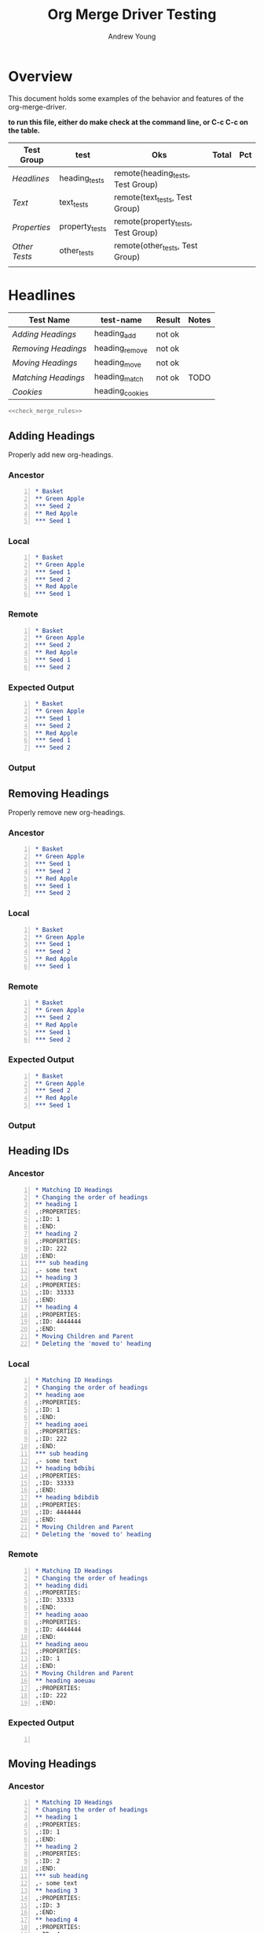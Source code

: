 #+title: Org Merge Driver Testing
#+author: Andrew Young
#+property: noweb yes

* Overview
This document holds some examples of the behavior and features of the
org-merge-driver.

*to run this file, either do make check at the command line, or C-c
 C-c on the table.*
#+tblname: org-merge-driver-tests
| Test Group  | test           | Oks                                | Total | Pct |
|-------------+----------------+------------------------------------+-------+-----|
| [[Headlines]]   | heading_tests  | remote(heading_tests, Test Group)  |       |     |
| [[Text]]        | text_tests     | remote(text_tests, Test Group)     |       |     |
| [[Properties]]  | property_tests | remote(property_tests, Test Group) |       |     |
| [[Other Tests]] | other_tests    | remote(other_tests, Test Group)    |       |     |
|-------------+----------------+------------------------------------+-------+-----|
|             |                |                                    |       |     |
#+TBLFM: $3='(sbe "sum_oks" (list $2(@2$3..@>>$3)))
#+TBLFM: $5='(sbe "test-runner" (test $$4))

* Headlines
#+tblname: heading_tests
| Test Name         | test-name       | Result | Notes |
|-------------------+-----------------+--------+-------|
| [[Adding Headings]]   | heading_add     | not ok |       |
| [[Removing Headings]] | heading_remove  | not ok |       |
| [[Moving Headings]]   | heading_move    | not ok |       |
| [[Matching Headings]] | heading_match   | not ok | TODO  |
| [[Cookies]]           | heading_cookies |        |       |
|-------------------+-----------------+--------+-------|
#+TBLFM:@>$4='(sbe "col_length" (list @2$3..@>>$3))::@>$3='(sbe "sum_oks" (list @2$3..@>>$3))::@2$3..@>>$3='(sbe "test-runner" (test $$2))

#+begin_src sh :tangle heading_tests.sh :var tests=heading_tests[2:-1,1] :var expects=heading_tests[2:-1,3]
  <<check_merge_rules>>
#+end_src

** Adding Headings
Properly add new org-headings.
#+name: heading_add

*** Ancestor
#+begin_src org -n :tangle heading_add_anc.org
  ,* Basket
  ,** Green Apple
  ,*** Seed 2
  ,** Red Apple
  ,*** Seed 1
#+end_src

*** Local
#+begin_src org -n :tangle heading_add_loc.org
  ,* Basket
  ,** Green Apple
  ,*** Seed 1
  ,*** Seed 2
  ,** Red Apple
  ,*** Seed 1
#+end_src

*** Remote
#+begin_src org -n :tangle heading_add_rem.org
  ,* Basket
  ,** Green Apple
  ,*** Seed 2
  ,** Red Apple
  ,*** Seed 1
  ,*** Seed 2
#+end_src

*** Expected Output
#+begin_src org -n :tangle heading_add_exp.org
  ,* Basket
  ,** Green Apple
  ,*** Seed 1
  ,*** Seed 2
  ,** Red Apple
  ,*** Seed 1
  ,*** Seed 2
#+end_src

*** Output

** Removing Headings
Properly remove new org-headings.
*** Ancestor
#+begin_src org -n :tangle heading_remove_anc.org
  ,* Basket
  ,** Green Apple
  ,*** Seed 1
  ,*** Seed 2
  ,** Red Apple
  ,*** Seed 1
  ,*** Seed 2
#+end_src

*** Local
#+begin_src org -n :tangle heading_remove_loc.org
  ,* Basket
  ,** Green Apple
  ,*** Seed 1
  ,*** Seed 2
  ,** Red Apple
  ,*** Seed 1
#+end_src

*** Remote
#+begin_src org -n :tangle heading_remove_rem.org
  ,* Basket
  ,** Green Apple
  ,*** Seed 2
  ,** Red Apple
  ,*** Seed 1
  ,*** Seed 2
#+end_src
  
*** Expected Output
#+begin_src org -n :tangle heading_remove_exp.org
  ,* Basket
  ,** Green Apple
  ,*** Seed 2
  ,** Red Apple
  ,*** Seed 1
#+end_src

*** Output

** Heading IDs
*** Ancestor
#+begin_src org -n :tangle heading_id_anc.org
  ,* Matching ID Headings
  ,* Changing the order of headings
  ,** heading 1
  ,:PROPERTIES:
  ,:ID: 1
  ,:END:
  ,** heading 2
  ,:PROPERTIES:
  ,:ID: 222
  ,:END:
  ,*** sub heading
  ,- some text
  ,** heading 3
  ,:PROPERTIES:
  ,:ID: 33333
  ,:END:
  ,** heading 4
  ,:PROPERTIES:
  ,:ID: 4444444
  ,:END:
  ,* Moving Children and Parent
  ,* Deleting the 'moved to' heading
#+end_src

*** Local
#+begin_src org -n :tangle heading_id_loc.org
  ,* Matching ID Headings
  ,* Changing the order of headings
  ,** heading aoe
  ,:PROPERTIES:
  ,:ID: 1
  ,:END:
  ,** heading aoei
  ,:PROPERTIES:
  ,:ID: 222
  ,:END:
  ,*** sub heading
  ,- some text
  ,** heading bdbibi
  ,:PROPERTIES:
  ,:ID: 33333
  ,:END:
  ,** heading bdibdib
  ,:PROPERTIES:
  ,:ID: 4444444
  ,:END:
  ,* Moving Children and Parent
  ,* Deleting the 'moved to' heading
#+end_src

*** Remote
#+begin_src org -n :tangle heading_id_rem.org
  ,* Matching ID Headings
  ,* Changing the order of headings
  ,** heading didi
  ,:PROPERTIES:
  ,:ID: 33333
  ,:END:
  ,** heading aoao
  ,:PROPERTIES:
  ,:ID: 4444444
  ,:END:
  ,** heading aeou
  ,:PROPERTIES:
  ,:ID: 1
  ,:END:
  ,* Moving Children and Parent
  ,** heading aoeuau
  ,:PROPERTIES:
  ,:ID: 222
  ,:END:
#+end_src

*** Expected Output
#+begin_src org -n :tangle heading_move_exp.org

#+end_src

** Moving Headings
*** Ancestor
#+begin_src org -n :tangle heading_move_anc.org
  ,* Matching ID Headings
  ,* Changing the order of headings
  ,** heading 1
  ,:PROPERTIES:
  ,:ID: 1
  ,:END:
  ,** heading 2
  ,:PROPERTIES:
  ,:ID: 2
  ,:END:
  ,*** sub heading
  ,- some text
  ,** heading 3
  ,:PROPERTIES:
  ,:ID: 3
  ,:END:
  ,** heading 4
  ,:PROPERTIES:
  ,:ID: 4
  ,:END:
  ,* Moving Children and Parent
  ,* Deleting the 'moved to' heading
#+end_src

*** Local
#+begin_src org -n :tangle heading_move_loc.org
  ,* Matching ID Headings
  ,* Changing the order of headings
  ,** heading 4
  ,:PROPERTIES:
  ,:ID: 4
  ,:END:
  ,* Moving Children and Parent
  ,** new heading
  ,*** heading 2
  ,:PROPERTIES:
  ,:ID: 2
  ,:END:
  ,**** sub heading
  ,- some text
  ,- a new line in local
  ,* Deleting the 'moved to' heading
  ,** heading 3
  ,:PROPERTIES:
  ,:ID: 3
  ,:END:
  ,*** heading 1
  ,:PROPERTIES:
  ,:ID: 1
  ,:END:
#+end_src

*** Remote
#+begin_src org -n :tangle heading_move_rem.org
  ,* Matching ID Headings
  ,* Changing the order of headings
  ,** heading 1
  ,:PROPERTIES:
  ,:ID: 1
  ,:END:
  ,** heading 2
  ,:PROPERTIES:
  ,:ID: 2
  ,:END:
  ,- some new text in remote
  ,** heading 3
  ,:PROPERTIES:
  ,:ID: 3
  ,:END:
  ,** heading 4
  ,:PROPERTIES:
  ,:ID: 4
  ,:END:
  ,* Moving Children and Parent
#+end_src

*** Expected Output
#+begin_src org -n :tangle heading_move_exp.org

#+end_src

** Circular Movement
*** Ancestor
#+begin_src org -n :tangle heading_circular_movement_anc.org
  ,* heading 1
  ,:PROPERTIES:
  ,:ID: ABC
  ,:END:
  ,* heading 2
  ,:PROPERTIES:
  ,:ID: DEF
  ,:END:
  ,* heading 3
  ,:PROPERTIES:
  ,:ID: GHI
  ,:END:
#+end_src

*** Local
#+begin_src org -n :tangle heading_circular_movement_loc.org
  ,* heading 1
  ,:PROPERTIES:
  ,:ID: ABC
  ,:END:
  ,** heading 2
  ,:PROPERTIES:
  ,:ID: DEF
  ,:END:
  ,*** heading 3
  ,:PROPERTIES:
  ,:ID: GHI
  ,:END:
#+end_src

*** Remote
#+begin_src org -n :tangle heading_circular_movement_rem.org
  ,* heading 3
  ,:PROPERTIES:
  ,:ID: GHI
  ,:END:
  ,** heading 2
  ,:PROPERTIES:
  ,:ID: DEF
  ,:END:
  ,*** heading 1
  ,:PROPERTIES:
  ,:ID: ABC
  ,:END:
#+end_src

*** Expected Output
#+begin_src org -n :tangle heading_move_exp.org

#+end_src

** Cookies
Make sure that 
*** Ancestor
#+begin_src org -n :tangle heading_cookies_anc.org
  ,* Front Cookies
  ,** Updated in one file
  ,** Updated in both files
  ,** Same update in both file
  ,* Middle Cookies
  ,** Updated [#B] in one file
  ,** Updated in both files
  ,** Same update in both files
  ,* Back Cookies
  ,** Updated in one file
  ,** Updated in both files          [#B]
  ,** Same update in both file
#+end_src

*** Local
#+begin_src org -n :tangle heading_cookies_loc.org
  ,* Front Cookies
  ,** [#B] Updated in one file
  ,** [#C] Updated in both files
  ,** [#B] Same update in both file
  ,* Middle Cookies
  ,** Updated [#A] in one file
  ,** Updated [#A] in both files
  ,** Same update   [#A]  in both files
  ,* Back Cookies
  ,** Updated in one file
  ,** Updated in both files          [#C]
  ,** Same update in both file       [#C]
#+end_src

*** Remote
#+begin_src org -n :tangle heading_cookies_rem.org
  ,* Front Cookies
  ,** Updated in one file
  ,** [#A] Updated in both files
  ,** [#B] Same update in both file
  ,* Middle Cookies
  ,** Updated [#B] in one file
  ,** Updated in both  [#B]  files
  ,** Same update   [#A]  in both files
  ,* Back Cookies
  ,** Updated in one file            [#B]
  ,** Updated in both files          [#A]
  ,** Same update in both file       [#C]
#+end_src

*** Expected Output
#+begin_src org -n :tangle heading_tags_exp.org
#+end_src

** Matching Headings
Properly remove new org-headings.
*** Ancestor
#+begin_src org :tangle heading_match_anc.org
  ,* Todo state updates
  ,** Updated in one file
  ,** Updated in both files
  ,** Same update in both files
  ,* Cookies
  ,** Updated in one file
  ,** Updated in both files
  ,** Same update in both file
  ,* Tags
  ,** Updated in one file                                               :oldtag:
  ,** Updated in both files                                      :oldtag:keeper:
  ,** Same update in both files                                         :keeper:
  ,* Other Examples
  ,** Spacing    doesn't     matter
  ,** spacingkindofmatters
  ,** Cookies   [5/3]   are   [75%] stripped [#A]  out
  ,* Horribly Annoying Example
  ,**** TODO   Seed   1 [#A] 1                                            :Some:
  ,**** TODO [#B]   Seed 2 [#A] 1                                         :Some:
  ,**** [#C]     Seed 3 [#A] 1 [] [/]                                     :Some:
  ,**** TODO      Seed 4 [#A] 1                                           :Some:
#+end_src

*** Local
#+begin_src org :tangle heading_match_loc.org
  ,* Todo state updates
  ,** TODO Updated in one file
  ,** DONE Updated in both files
  ,** TODO Same update in both files
  ,* Cookies
  ,** [#B] Updated in one file
  ,** [#C] Updated in both files
  ,** [#B] Same update in both file
  ,* Tags
  ,** Updated in one file                                       :NEWTAG:NEWTAG2:
  ,** Updated in both files                                      :NewTag:keeper:
  ,** Same update in both file                                            :SAME:
  ,* Other Examples
  ,** Spacing        doesn't         matter
  ,** spacing[#B]kindofmatters
  ,** Cookies are stripped out
  ,* Horribly Annoying Example
  ,**** TODO   Seed 1 [#A] 1                                              :Some:NewTag:
  ,**** TODO [#B]   Seed 2 [#A] 1                                         :Some: :difftag:
  ,**** [#D]         Seed 3 [#C] 1 [] [/]  [#C]                         :  notag:Some:
  ,**** TODO Seed 4 [#A] 1                                                :Some: Tag:
#+end_src

*** Remote
#+begin_src org :tangle heading_match_rem.org
  ,* Todo state updates
  ,** Updated in one file
  ,** TODO Updated in both files
  ,** TODO Same update in both files
  ,* Cookies
  ,** Updated in one file
  ,** [#A] Updated in both files
  ,** [#B] Same update in both file
  ,* Tags
  ,** Updated in one file
  ,** Updated in both files                                       :file2:keeper:
  ,** Same update in both file                                            :SAME:
  ,* Other Examples
  ,** Spacing                   doesn't           matter
  ,** spacing kindofmatters
  ,** Cookies   [5/3]   are   [75%] stripped [#A]  out
  ,* Horribly Annoying Example
  ,**** TODO    Seed 1 [#B] 1                                             :Some:
  ,**** TODO [#B]    Seed 2 [#A] 1                                :moretag:Some:
  ,****  TODO   [#C]     Seed 3 [#A] 1 [] [/]                        :Some:
  ,**** TODO        Seed 4 [#D] 1                                         :Some:
#+end_src

*** Expected Output
#+begin_src org :tangle heading_remove_exp.org
  ,* Basket
  ,** Green Apple
  ,*** Seed 2
  ,** Red Apple
  ,*** Seed 1
#+end_src
** Cookies

*** Ancestor
#+begin_src org -n :tangle heading_cookies_anc.org
  ,* Front Cookies
  ,** Updated in one file
  ,** Updated in both files
  ,** Same update in both file
  ,* Middle Cookies
  ,** Updated [#B] in one file
  ,** Updated in both files
  ,** Same update in both files
  ,* Back Cookies
  ,** Updated in one file
  ,** Updated in both files          [#B]
  ,** Same update in both file
#+end_src

*** Local
#+begin_src org -n :tangle heading_cookies_loc.org
  ,* Front Cookies
  ,** [#B] Updated in one file
  ,** [#C] Updated in both files
  ,** [#B] Same update in both file
  ,* Middle Cookies
  ,** Updated [#A] in one file
  ,** Updated [#A] in both files
  ,** Same update   [#A]  in both files
  ,* Back Cookies
  ,** Updated in one file
  ,** Updated in both files          [#C]
  ,** Same update in both file       [#C]
#+end_src

*** Remote
#+begin_src org -n :tangle heading_cookies_rem.org
  ,* Front Cookies
  ,** Updated in one file
  ,** [#A] Updated in both files
  ,** [#B] Same update in both file
  ,* Middle Cookies
  ,** Updated [#B] in one file
  ,** Updated in both  [#B]  files
  ,** Same update   [#A]  in both files
  ,* Back Cookies
  ,** Updated in one file            [#B]
  ,** Updated in both files          [#A]
  ,** Same update in both file       [#C]
#+end_src

*** Expected Output
#+begin_src org -n :tangle heading_tags_exp.org
#+end_src

* Properties
#+tblname: property_tests
| Test Name            | test-name            | Result | Notes |
|----------------------+----------------------+--------+-------|
| [[Property Add]]         | property_add         |        |       |
| [[Property Update]]      | property_update      |        | TODO  |
| [[Property Remove]]      | property_remove      |        |       |
| [[Property Spacing]]     | property_spacing     |        | TODO  |
| [[Property Integration]] | property_integration |        | TODO  |

#+begin_src sh :tangle property_tests.sh :var tests=property_tests[2:-1,1] :var expects=property_tests[2:-1,3]
  <<check_merge_rules>>
#+end_src

** Property Add
*** Ancestor
#+begin_src org  :tangle property_add_anc.org
  ,* Picnic Basket
  ,:PROPERTIES:
  ,:Apple:    green
  ,:END:
#+end_src

*** Local
#+begin_src org  :tangle property_add_loc.org
  ,* Picnic Basket
  ,:PROPERTIES:
  ,:Apple:    green
  ,:Basket:    wicker
  ,:END:
#+end_src

*** Remote
#+begin_src org  :tangle property_add_rem.org
  ,* Picnic Basket
  ,:PROPERTIES:
  ,:Bread: Brown
  ,:Apple:    green
  ,:END:
#+end_src

*** Expected Output
#+begin_src org -n :tangle property_add_exp.org
  ,* Picnic Basket
  ,:PROPERTIES:
  ,:Bread: Brown
  ,:Apple:    green
  ,:Basket:    wicker
  ,:END:
#+end_src

** Property Update
*** Ancestor
#+begin_src org  :tangle property_update_anc.org
  ,* Picnic Basket
  ,:PROPERTIES:
  ,:Bread: Brown
  ,:Apple:    green
  ,:Basket:    wicker
  ,:END:
#+end_src

*** Local
#+begin_src org  :tangle property_update_loc.org
  ,* Picnic Basket
  ,:PROPERTIES:
  ,:Bread: White
  ,:Apple:    yellow
  ,:Basket:    wicker
  ,:END:
#+end_src

*** Remote
#+begin_src org  :tangle property_update_rem.org
  ,* Picnic Basket
  ,:PROPERTIES:
  ,:Bread:    white
  ,:Apple:  red
  ,:Basket:     plastic
  ,:END:
#+end_src

*** Expected Output
#+begin_src org :tangle property_update_exp.org
#+end_src

** Property Remove
*** Ancestor
#+begin_src org :tangle property_remove_anc.org
  ,* Picnic Basket
  ,:PROPERTIES:
  ,:Bread: Brown
  ,:Apple:    green
  ,:Basket:    wicker
  ,:END:
#+end_src

*** Local
#+begin_src org  :tangle property_remove_loc.org
  ,* Picnic Basket
  ,:PROPERTIES:
  ,:Apple:    green
  ,:Basket:    wicker
  ,:END:
#+end_src

*** Remote
#+begin_src org  :tangle property_remove_rem.org
  ,* Picnic Basket
  ,:PROPERTIES:
  ,:Bread: Brown
  ,:Apple:    green
  ,:END:
#+end_src

*** Expected Output
#+begin_src org :tangle property_remove_exp.org
  ,* Picnic Basket
  ,:PROPERTIES:
  ,:Apple:    green
  ,:END:
#+end_src

** Property Spacing
*** Ancestor
#+begin_src org  :tangle property_spacing_anc.org
  ,* Picnic Basket
  ,:PROPERTIES:
  ,:Bread: Brown
  ,:Apple:    green
  ,:Basket:    wicker
  ,:END:
#+end_src

*** Local
#+begin_src org  :tangle property_spacing_loc.org
  ,* Picnic Basket
  ,:PROPERTIES:
  ,    :Bread:        White 
  ,  :Apple:      yellow   
  ,:Basket:       wicker   
  ,:END:
#+end_src

*** Remote
#+begin_src org  :tangle property_spacing_rem.org
  ,* Picnic Basket
  ,:PROPERTIES:
  ,     :Bread:        white
  ,:Apple:  red
  ,:Basket:     plastic
  ,:END:
#+end_src

*** Expected Output
#+begin_src org :tangle property_spacing_exp.org
#+end_src

** Property Integration
*** Ancestor
#+begin_src org  :tangle property_anc.org
  ,* Picnic Basket
  ,  :PROPERTIES:
  ,:Apple:    green
  ,:END:
  
  ,At lunch we will have a picnic.
  ,* Bag
  ,  :Apple:    red
  ,This bag is from grocery shopping.
  ,* Shopping
  ,  :banana:   green bananas
  ,  :bag:      plastic
  ,- I need to go shopping later
  ,Groceries:
  ,- I need a banana
  ,- I might need more apples
#+end_src

*** Local
#+begin_src org  :tangle property_loc.org
  ,* Picnic Basket
  ,:PROPERTIES:
  ,:Apple:    green
  ,:END:
  ,At lunch we will have a picnic.
  ,* Bag
  ,  :Apple:    yellow
  ,This bag is from grocery shopping.
  ,* Shopping
  ,  :banana:   yellow bananas
  ,- I need to go shopping later
  ,Groceries:
  ,- I need a banana
  ,- I might need more apples
#+end_src

*** Remote
#+begin_src org :tangle property_rem.org
  ,* Picnic Basket
  ,:PROPERTIES:
  ,  :Apple:         granny smith
  ,:END:
  ,At lunch we will have a picnic.
  ,* Bag
  ,  :Apple:    golden
  ,This bag is from grocery shopping.
  ,* Shopping
  ,  :bag:      plastic
  ,- I need to go shopping later
  ,Groceries:
  ,- I need a banana
  ,- update this text?
  ,- I might need more apples
#+end_src

*** Expected Output
#+begin_src org -n :tangle property_exp.org
#+end_src

*** Output
* Text
#+tblname: text_tests
| Test Name        | test-name        | Result | Notes |
|------------------+------------------+--------+-------|
| [[Text Integration]] | text_integration | ok     | TODO  |

#+begin_src sh :tangle text_tests.sh :var tests=text_tests[2:-1,1] :var expects=text_tests[2:-1,3]
  <<check_merge_rules>>
#+end_src

** Text Integration
*** Ancestor
#+begin_src org :tangle text_integration_anc.org
  ,Some text.
  ,* Heading 1
  ,Some text.
  ,This text will be updated.
  ,This is a different element.
  ,more text
  ,* Heading 2
  ,apple
  ,banana
  ,orange
#+end_src

*** Local
#+begin_src org -n :tangle text_integration_loc.org
  ,+ new in local
  ,Some text.
  ,* Heading 1
  ,new in local
  ,Some text.
  ,This text will be updated blah.
  ,This is a different element, or is it?
  ,more text
  ,new in local
  ,* Heading 2
  ,apple
  ,+ green apple
  ,banana
  ,+ brown banana
  ,orange
#+end_src

*** Remote
#+begin_src org -n :tangle text_integration_rem.org
  ,Some text.
  ,+ New in remote
  ,* Heading 1
  ,Some text.
  ,This text will be updated blahah.
  ,This is a different element, or is it?
  ,new in remote
  ,more text
  ,* Heading 2
  ,+ I hate fruit
  ,banana
#+end_src

*** Expected Output
#+begin_src org -n :tangle text_integration_exp.org
#+end_src

* Other Tests
* Testing Code
This file can be used in two ways:
1. Update the table of test results
2. Create and run tests at 'make check'

To update this file, and rerun all the tests do ??.

To run the tests the other way, do a make check.
** Org Merge Driver
Call org-merge-driver.
#+name: org-merge-driver
#+begin_src sh
  ./src/org-merge-driver ${test}_anc.org ${test}_loc.org ${test}_rem.org 1> ${test}_res.org
#+end_src

** TAP Test Runner
This function runs an individual test, and outputs the results in TAP
format.
#+name: test-runner
#+headers: :tangle test_runner.sh :noweb yes
#+begin_src sh :exports code :var test="heading_add"
    result="not ok"
    <<org-merge-driver>> > ${test}_res.org
    if diff ${test}_res.org ./${test}_exp.org > /dev/null
    then
        result="ok"
    fi
    echo -n "$result"
#+end_src

** Suite Runner
Run all tests in a table.
#+name: test-suite-runner
#+headers: :var tests=org-merge-driver-tests[2:-1,1] :results output :tangle test-suite-runner.sh
#+begin_src sh
  #!/bin/bash
  count=${#tests[@]}
  for i in ${tests}
  do
    $(echo ./${i}.sh)
  done
#+end_src

** TAP Suite Runner
This is used by the automake test harness, to run all tests when
running make check.  It prints the output in a different format then
we want in the table.

** Merge Rule Tester
#+name: check_merge_rules
#+headers: :tangle check_merge_rules.sh :results value verbatim
#+headers: :var tests=heading_tests[2:-1,1] :var expects=heading_tests[2:-1,3]
#+begin_src sh
  #!/bin/bash
  oldifs=$IFS
  echo tests = $tests
  IFS="
  " t_array=($tests)
  IFS="
  " e_array=($expects)
  e_array=("${expects}")
  count=${#t_array[@]}
      echo 1..$count
      for i in $( seq 1 $count )
      do
          echo $i
          test=${t_array[i-1]}
          expect=${e_array[i-1]}
          echo test=$test expect=$expect
          <<test-runner>>
      echo -n " # "
      if [ "nil" != "$expect" ]; then echo -n "$expect"
      fi
      echo " $test"
    done
    IFS=$oldifs
#+end_src

** Table Help Functions
#+name: sum_oks
#+begin_src emacs-lisp :var list=heading_tests[2:-1,1]
  (let ((ok-sum 0))
    (mapcar '(lambda (string) (if (string= string "ok") (incf ok-sum))) list)
    ok-sum)
#+end_src

#+name: col_length
#+begin_src emacs-lisp :var list='(1 2 3)
  (length list)
#+end_src

